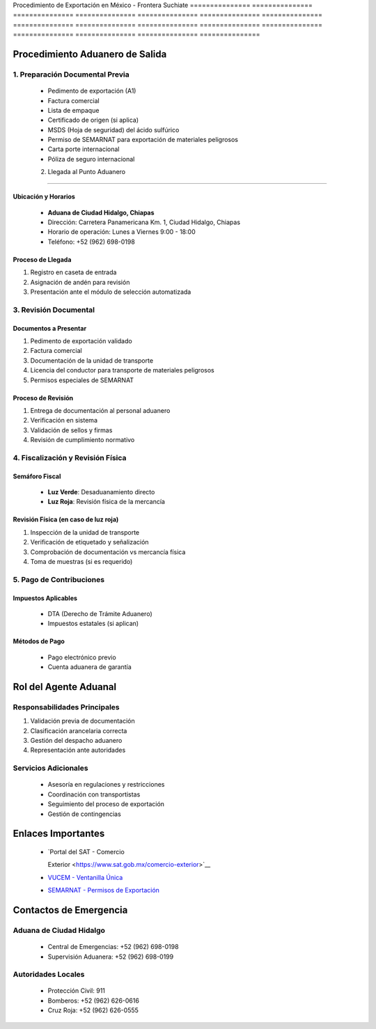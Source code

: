 Procedimiento   de              Exportación     en              México          -               Frontera        Suchiate       
=============== =============== =============== =============== =============== =============== =============== ===============
=============== =============== =============== =============== =============== =============== =============== ===============

Procedimiento Aduanero de Salida
--------------------------------

1. Preparación Documental Previa
~~~~~~~~~~~~~~~~~~~~~~~~~~~~~~~~

  - Pedimento de exportación (A1)
  - Factura comercial
  - Lista de empaque
  - Certificado de origen (si aplica)
  - MSDS (Hoja de seguridad) del ácido sulfúrico
  - Permiso de SEMARNAT para exportación de materiales peligrosos
  - Carta porte internacional
  - Póliza de seguro internacional

  2. Llegada al Punto Aduanero
~~~~~~~~~~~~~~~~~~~~~~~~~~~~

Ubicación y Horarios
^^^^^^^^^^^^^^^^^^^^

  - **Aduana de Ciudad Hidalgo, Chiapas**

  - Dirección: Carretera Panamericana Km. 1, Ciudad Hidalgo, Chiapas
  - Horario de operación: Lunes a Viernes 9:00 - 18:00
  - Teléfono: +52 (962) 698-0198

Proceso de Llegada
^^^^^^^^^^^^^^^^^^

1. Registro en caseta de entrada
2. Asignación de andén para revisión
3. Presentación ante el módulo de selección automatizada

3. Revisión Documental
~~~~~~~~~~~~~~~~~~~~~~

Documentos a Presentar
^^^^^^^^^^^^^^^^^^^^^^

1. Pedimento de exportación validado
2. Factura comercial
3. Documentación de la unidad de transporte
4. Licencia del conductor para transporte de materiales peligrosos
5. Permisos especiales de SEMARNAT

Proceso de Revisión
^^^^^^^^^^^^^^^^^^^

1. Entrega de documentación al personal aduanero
2. Verificación en sistema
3. Validación de sellos y firmas
4. Revisión de cumplimiento normativo

4. Fiscalización y Revisión Física
~~~~~~~~~~~~~~~~~~~~~~~~~~~~~~~~~~

Semáforo Fiscal
^^^^^^^^^^^^^^^

  - **Luz Verde**: Desaduanamiento directo
  - **Luz Roja**: Revisión física de la mercancía

Revisión Física (en caso de luz roja)
^^^^^^^^^^^^^^^^^^^^^^^^^^^^^^^^^^^^^

1. Inspección de la unidad de transporte
2. Verificación de etiquetado y señalización
3. Comprobación de documentación vs mercancía física
4. Toma de muestras (si es requerido)

5. Pago de Contribuciones
~~~~~~~~~~~~~~~~~~~~~~~~~

Impuestos Aplicables
^^^^^^^^^^^^^^^^^^^^

  - DTA (Derecho de Trámite Aduanero)
  - Impuestos estatales (si aplican)

Métodos de Pago
^^^^^^^^^^^^^^^

  - Pago electrónico previo
  - Cuenta aduanera de garantía

Rol del Agente Aduanal
----------------------

Responsabilidades Principales
~~~~~~~~~~~~~~~~~~~~~~~~~~~~~

1. Validación previa de documentación
2. Clasificación arancelaria correcta
3. Gestión del despacho aduanero
4. Representación ante autoridades

Servicios Adicionales
~~~~~~~~~~~~~~~~~~~~~

  - Asesoría en regulaciones y restricciones
  - Coordinación con transportistas
  - Seguimiento del proceso de exportación
  - Gestión de contingencias

Enlaces Importantes
-------------------


  - `Portal del SAT - Comercio



    Exterior <https://www.sat.gob.mx/comercio-exterior>`__

  - `VUCEM - Ventanilla Única <https://www.ventanillaunica.gob.mx/>`__



  - `SEMARNAT - Permisos de Exportación <https://www.gob.mx/semarnat>`__



Contactos de Emergencia
-----------------------

Aduana de Ciudad Hidalgo
~~~~~~~~~~~~~~~~~~~~~~~~

  - Central de Emergencias: +52 (962) 698-0198
  - Supervisión Aduanera: +52 (962) 698-0199

Autoridades Locales
~~~~~~~~~~~~~~~~~~~

  - Protección Civil: 911
  - Bomberos: +52 (962) 626-0616
  - Cruz Roja: +52 (962) 626-0555